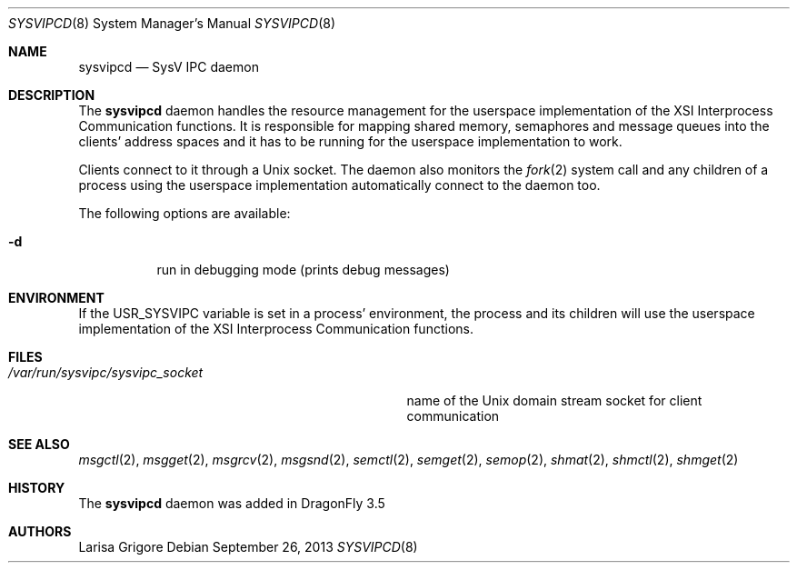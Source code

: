 .\"
.\" Copyright (c) 2013
.\"	The DragonFly Project.  All rights reserved.
.\"
.\" Redistribution and use in source and binary forms, with or without
.\" modification, are permitted provided that the following conditions
.\" are met:
.\"
.\" 1. Redistributions of source code must retain the above copyright
.\"    notice, this list of conditions and the following disclaimer.
.\" 2. Redistributions in binary form must reproduce the above copyright
.\"    notice, this list of conditions and the following disclaimer in
.\"    the documentation and/or other materials provided with the
.\"    distribution.
.\" 3. Neither the name of The DragonFly Project nor the names of its
.\"    contributors may be used to endorse or promote products derived
.\"    from this software without specific, prior written permission.
.\"
.\" THIS SOFTWARE IS PROVIDED BY THE COPYRIGHT HOLDERS AND CONTRIBUTORS
.\" ``AS IS'' AND ANY EXPRESS OR IMPLIED WARRANTIES, INCLUDING, BUT NOT
.\" LIMITED TO, THE IMPLIED WARRANTIES OF MERCHANTABILITY AND FITNESS
.\" FOR A PARTICULAR PURPOSE ARE DISCLAIMED.  IN NO EVENT SHALL THE
.\" COPYRIGHT HOLDERS OR CONTRIBUTORS BE LIABLE FOR ANY DIRECT, INDIRECT,
.\" INCIDENTAL, SPECIAL, EXEMPLARY OR CONSEQUENTIAL DAMAGES (INCLUDING,
.\" BUT NOT LIMITED TO, PROCUREMENT OF SUBSTITUTE GOODS OR SERVICES;
.\" LOSS OF USE, DATA, OR PROFITS; OR BUSINESS INTERRUPTION) HOWEVER CAUSED
.\" AND ON ANY THEORY OF LIABILITY, WHETHER IN CONTRACT, STRICT LIABILITY,
.\" OR TORT (INCLUDING NEGLIGENCE OR OTHERWISE) ARISING IN ANY WAY OUT
.\" OF THE USE OF THIS SOFTWARE, EVEN IF ADVISED OF THE POSSIBILITY OF
.\" SUCH DAMAGE.
.\"
.Dd September 26, 2013
.Dt SYSVIPCD 8
.Os
.Sh NAME
.Nm sysvipcd
.Nd SysV IPC daemon
.Sh DESCRIPTION
The
.Nm
daemon handles the resource management for the userspace implementation of
the XSI Interprocess Communication functions.
It is responsible for mapping shared memory, semaphores and message queues
into the clients' address spaces and it has to be running for the
userspace implementation to work.
.Pp
Clients connect to it through a
.Ux socket .
The daemon also monitors the
.Xr fork 2
system call and any children of a process using the userspace
implementation automatically connect to the daemon too.
.Pp
The following options are available:
.Bl -tag -width indent
.It Fl d
run in debugging mode (prints debug messages)
.El
.Sh ENVIRONMENT
If the
.Ev USR_SYSVIPC
variable is set in a process' environment, the process and its children
will use the userspace implementation of the XSI Interprocess Communication
functions.
.Sh FILES
.Bl -tag -width ".Pa /var/run/sysvipc/sysvipc_socket" -compact
.It Pa /var/run/sysvipc/sysvipc_socket
name of the
.Ux
domain stream socket for client communication
.El
.Sh SEE ALSO
.Xr msgctl 2 ,
.Xr msgget 2 ,
.Xr msgrcv 2 ,
.Xr msgsnd 2 ,
.Xr semctl 2 ,
.Xr semget 2 ,
.Xr semop 2 ,
.Xr shmat 2 ,
.Xr shmctl 2 ,
.Xr shmget 2
.Sh HISTORY
The
.Nm
daemon was added in
.Dx 3.5
.Sh AUTHORS
.An Larisa Grigore
